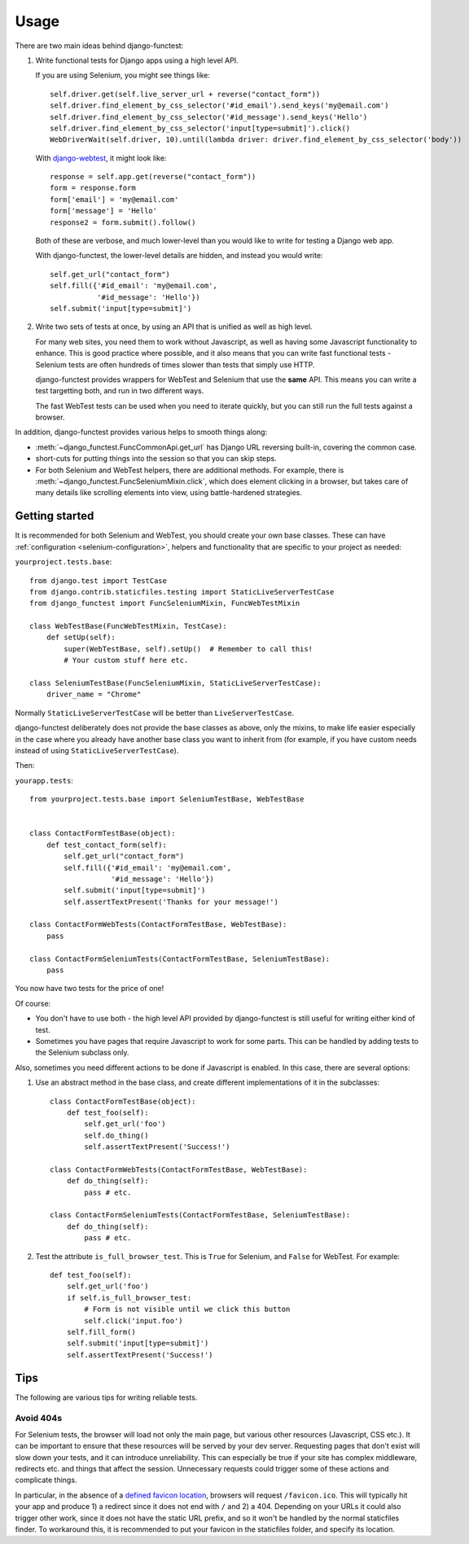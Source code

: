 =====
Usage
=====

There are two main ideas behind django-functest:

1. Write functional tests for Django apps using a high level API.

   If you are using Selenium, you might see things like::

       self.driver.get(self.live_server_url + reverse("contact_form"))
       self.driver.find_element_by_css_selector('#id_email').send_keys('my@email.com')
       self.driver.find_element_by_css_selector('#id_message').send_keys('Hello')
       self.driver.find_element_by_css_selector('input[type=submit]').click()
       WebDriverWait(self.driver, 10).until(lambda driver: driver.find_element_by_css_selector('body'))

   With `django-webtest <https://pypi.python.org/pypi/django-webtest>`_, it might look like::

       response = self.app.get(reverse("contact_form"))
       form = response.form
       form['email'] = 'my@email.com'
       form['message'] = 'Hello'
       response2 = form.submit().follow()

   Both of these are verbose, and much lower-level than you would like to write for testing a Django web app.

   With django-functest, the lower-level details are hidden, and instead you
   would write::

       self.get_url("contact_form")
       self.fill({'#id_email': 'my@email.com',
                  '#id_message': 'Hello'})
       self.submit('input[type=submit]')

2. Write two sets of tests at once, by using an API that is unified as well as high level.

   For many web sites, you need them to work without Javascript, as well as
   having some Javascript functionality to enhance. This is good practice where
   possible, and it also means that you can write fast functional tests -
   Selenium tests are often hundreds of times slower than tests that simply use
   HTTP.

   django-functest provides wrappers for WebTest and Selenium that use the **same** API.
   This means you can write a test targetting both, and run in two different ways.

   The fast WebTest tests can be used when you need to iterate quickly, but you can still
   run the full tests against a browser.


In addition, django-functest provides various helps to smooth things along:

* :meth:`~django_functest.FuncCommonApi.get_url` has Django URL reversing
  built-in, covering the common case.

* short-cuts for putting things into the session so that you can skip steps.

* For both Selenium and WebTest helpers, there are additional methods. For
  example, there is :meth:`~django_functest.FuncSeleniumMixin.click`, which does
  element clicking in a browser, but takes care of many details like scrolling
  elements into view, using battle-hardened strategies.


Getting started
===============

It is recommended for both Selenium and WebTest, you should create your own base
classes. These can have :ref:`configuration <selenium-configuration>`, helpers
and functionality that are specific to your project as needed:


``yourproject.tests.base``::


  from django.test import TestCase
  from django.contrib.staticfiles.testing import StaticLiveServerTestCase
  from django_functest import FuncSeleniumMixin, FuncWebTestMixin

  class WebTestBase(FuncWebTestMixin, TestCase):
      def setUp(self):
          super(WebTestBase, self).setUp()  # Remember to call this!
          # Your custom stuff here etc.

  class SeleniumTestBase(FuncSeleniumMixin, StaticLiveServerTestCase):
      driver_name = "Chrome"


Normally ``StaticLiveServerTestCase`` will be better than
``LiveServerTestCase``.

django-functest deliberately does not provide the base classes as above, only
the mixins, to make life easier especially in the case where you already have
another base class you want to inherit from (for example, if you have custom
needs instead of using ``StaticLiveServerTestCase``).

Then:

``yourapp.tests``::

    from yourproject.tests.base import SeleniumTestBase, WebTestBase


    class ContactFormTestBase(object):
        def test_contact_form(self):
            self.get_url("contact_form")
            self.fill({'#id_email': 'my@email.com',
                       '#id_message': 'Hello'})
            self.submit('input[type=submit]')
            self.assertTextPresent('Thanks for your message!')

    class ContactFormWebTests(ContactFormTestBase, WebTestBase):
        pass

    class ContactFormSeleniumTests(ContactFormTestBase, SeleniumTestBase):
        pass


You now have two tests for the price of one!

Of course:

* You don't have to use both - the high level API provided by django-functest is
  still useful for writing either kind of test.

* Sometimes you have pages that require Javascript to work for some parts. This
  can be handled by adding tests to the Selenium subclass only.

Also, sometimes you need different actions to be done if Javascript is enabled.
In this case, there are several options:

1) Use an abstract method in the base class, and create different
   implementations of it in the subclasses::

       class ContactFormTestBase(object):
           def test_foo(self):
               self.get_url('foo')
               self.do_thing()
               self.assertTextPresent('Success!')

       class ContactFormWebTests(ContactFormTestBase, WebTestBase):
           def do_thing(self):
               pass # etc.

       class ContactFormSeleniumTests(ContactFormTestBase, SeleniumTestBase):
           def do_thing(self):
               pass # etc.

2) Test the attribute ``is_full_browser_test``. This is ``True`` for Selenium,
   and ``False`` for WebTest. For example::

       def test_foo(self):
           self.get_url('foo')
           if self.is_full_browser_test:
               # Form is not visible until we click this button
               self.click('input.foo')
           self.fill_form()
           self.submit('input[type=submit]')
           self.assertTextPresent('Success!')


Tips
====

The following are various tips for writing reliable tests.


Avoid 404s
----------

For Selenium tests, the browser will load not only the main page, but various
other resources (Javascript, CSS etc.). It can be important to ensure that these
resources will be served by your dev server. Requesting pages that don't exist
will slow down your tests, and it can introduce unreliability. This can
especially be true if your site has complex middleware, redirects etc. and
things that affect the session. Unnecessary requests could trigger some of these
actions and complicate things.

In particular, in the absence of a `defined favicon location
<https://www.w3.org/2005/10/howto-favicon>`_, browsers will request
``/favicon.ico``. This will typically hit your app and produce 1) a redirect
since it does not end with ``/`` and 2) a 404. Depending on your URLs it could
also trigger other work, since it does not have the static URL prefix, and so it
won't be handled by the normal staticfiles finder. To workaround this, it is
recommended to put your favicon in the staticfiles folder, and specify its
location.
